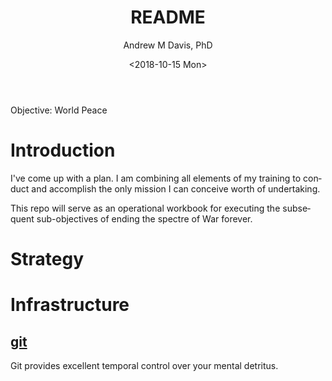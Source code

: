 #+OPTIONS: ':nil *:t -:t ::t <:t H:3 \n:nil ^:t arch:headline
#+OPTIONS: author:t broken-links:nil c:nil creator:nil
#+OPTIONS: d:(not "LOGBOOK") date:t e:t email:nil f:t inline:t num:nil
#+OPTIONS: p:nil pri:nil prop:nil stat:t tags:t tasks:t tex:t
#+OPTIONS: timestamp:t title:t toc:t todo:t |:t
#+TITLE: README
#+DATE: <2018-10-15 Mon>
#+AUTHOR: Andrew M Davis, PhD
#+EMAIL: amdavis@posteo.net
#+LANGUAGE: en
#+SELECT_TAGS: export
#+EXCLUDE_TAGS: noexport
#+CREATOR: Emacs 26.1 (Org mode 9.1.13)
Objective: World Peace
* Introduction
I've come up with a plan. I am combining all elements of my training
to conduct and accomplish the only mission I can conceive worth of
undertaking.

This repo will serve as an operational workbook for executing the
subsequent sub-objectives of ending the spectre of War forever.
* Strategy
* Infrastructure
** [[file:docs/git.org][git]]
Git provides excellent temporal control over your mental detritus.
